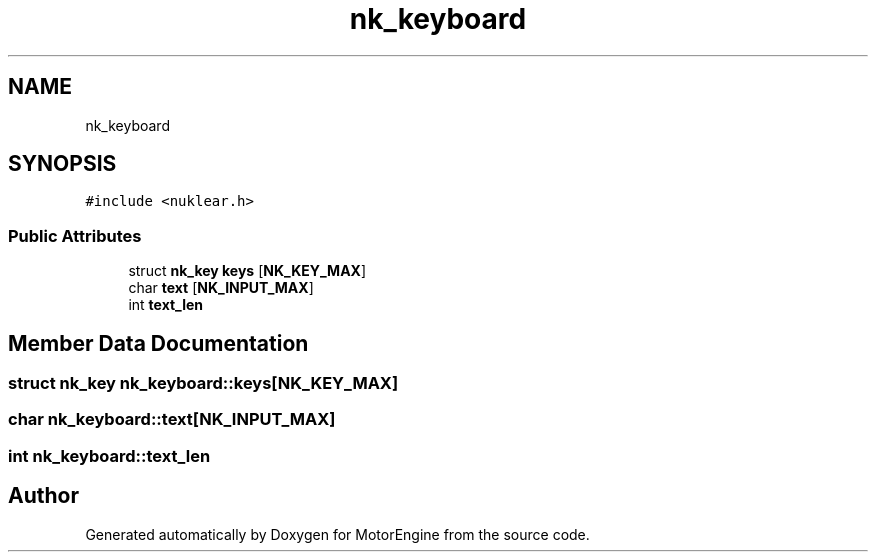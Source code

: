 .TH "nk_keyboard" 3 "Mon Apr 3 2023" "Version 0.2.1" "MotorEngine" \" -*- nroff -*-
.ad l
.nh
.SH NAME
nk_keyboard
.SH SYNOPSIS
.br
.PP
.PP
\fC#include <nuklear\&.h>\fP
.SS "Public Attributes"

.in +1c
.ti -1c
.RI "struct \fBnk_key\fP \fBkeys\fP [\fBNK_KEY_MAX\fP]"
.br
.ti -1c
.RI "char \fBtext\fP [\fBNK_INPUT_MAX\fP]"
.br
.ti -1c
.RI "int \fBtext_len\fP"
.br
.in -1c
.SH "Member Data Documentation"
.PP 
.SS "struct \fBnk_key\fP nk_keyboard::keys[\fBNK_KEY_MAX\fP]"

.SS "char nk_keyboard::text[\fBNK_INPUT_MAX\fP]"

.SS "int nk_keyboard::text_len"


.SH "Author"
.PP 
Generated automatically by Doxygen for MotorEngine from the source code\&.
